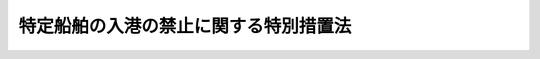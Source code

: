 .. _H16HO125:

======================================
特定船舶の入港の禁止に関する特別措置法
======================================

.. raw:: html
    
    
    <b>特定船舶の入港の禁止に関する特別措置法<br>
    （平成十六年六月十八日法律第百二十五号）</b><br><br><p>
    </p><div class="arttitle"><a name="1000000000000000000000000000000000000000000000000100000000000000000000000000000">（趣旨）</a>
    </div><div class="item"><b>第一条</b>
    <a name="1000000000000000000000000000000000000000000000000100000000001000000000000000000"></a>
    　この法律は、近年における我が国を取り巻く国際情勢にかんがみ、我が国の平和及び安全を維持するため、特定船舶の入港を禁止する措置について定めるものとする。
    </div>
    
    <p>
    </p><div class="arttitle"><a name="1000000000000000000000000000000000000000000000000200000000000000000000000000000">（定義）</a>
    </div><div class="item"><b>第二条</b>
    <a name="1000000000000000000000000000000000000000000000000200000000001000000000000000000"></a>
    　この法律において「外国」とは、本邦以外の地域をいう。
    </div>
    <div class="item"><b><a name="1000000000000000000000000000000000000000000000000200000000002000000000000000000">２</a>
    </b>
    　この法律において「特定船舶」とは、次に掲げる船舶のうち次条第一項の閣議決定で定めるものをいう。
    <div class="number"><b><a name="1000000000000000000000000000000000000000000000000200000000002000000001000000000">一</a>
    </b>
    　次条第一項の閣議決定で定める特定の外国（以下「特定の外国」という。）の国籍を有する船舶
    </div>
    <div class="number"><b><a name="1000000000000000000000000000000000000000000000000200000000002000000002000000000">二</a>
    </b>
    　次条第一項の閣議決定で定める入港が禁止される期間（以下「入港禁止の期間」という。）のうち当該閣議決定で定める日以後の期間に特定の外国の港に寄港した船舶（前号に掲げるものを除く。）
    </div>
    <div class="number"><b><a name="1000000000000000000000000000000000000000000000000200000000002000000003000000000">三</a>
    </b>
    　前二号に掲げるもののほか、特定の外国と前二号の関係に類する特定の関係を有する船舶
    </div>
    </div>
    
    <p>
    </p><div class="arttitle"><a name="1000000000000000000000000000000000000000000000000300000000000000000000000000000">（入港禁止の決定）</a>
    </div><div class="item"><b>第三条</b>
    <a name="1000000000000000000000000000000000000000000000000300000000001000000000000000000"></a>
    　我が国の平和及び安全の維持のため特に必要があると認めるときは、閣議において、期間を定めて、特定船舶について、本邦の港への入港を禁止することを決定することができる。
    </div>
    <div class="item"><b><a name="1000000000000000000000000000000000000000000000000300000000002000000000000000000">２</a>
    </b>
    　前項の閣議決定においては、次に掲げる事項を定めなければならない。
    <div class="number"><b><a name="1000000000000000000000000000000000000000000000000300000000002000000001000000000">一</a>
    </b>
    　入港禁止の理由
    </div>
    <div class="number"><b><a name="1000000000000000000000000000000000000000000000000300000000002000000002000000000">二</a>
    </b>
    　特定の外国
    </div>
    <div class="number"><b><a name="1000000000000000000000000000000000000000000000000300000000002000000003000000000">三</a>
    </b>
    　特定船舶
    </div>
    <div class="number"><b><a name="1000000000000000000000000000000000000000000000000300000000002000000004000000000">四</a>
    </b>
    　入港禁止の期間
    </div>
    <div class="number"><b><a name="1000000000000000000000000000000000000000000000000300000000002000000005000000000">五</a>
    </b>
    　前条第二項第二号の船舶を特定船舶とする場合にあっては、同号に規定する日
    </div>
    <div class="number"><b><a name="1000000000000000000000000000000000000000000000000300000000002000000006000000000">六</a>
    </b>
    　第六条第一項の規定により特定船舶を出港させなければならない期日
    </div>
    <div class="number"><b><a name="1000000000000000000000000000000000000000000000000300000000002000000007000000000">七</a>
    </b>
    　その他入港禁止の実施に関し必要な事項
    </div>
    </div>
    <div class="item"><b><a name="1000000000000000000000000000000000000000000000000300000000003000000000000000000">３</a>
    </b>
    　第一項の閣議決定後、前項各号に掲げる事項の変更（当該閣議決定に基づく入港禁止の一部の実施の終了を内容とする変更を除く。）の必要が生じたときは、閣議において、当該閣議決定の変更を決定することができる。
    </div>
    
    <p>
    </p><div class="arttitle"><a name="1000000000000000000000000000000000000000000000000400000000000000000000000000000">（告示）</a>
    </div><div class="item"><b>第四条</b>
    <a name="1000000000000000000000000000000000000000000000000400000000001000000000000000000"></a>
    　内閣総理大臣は、前条第一項又は第三項の閣議決定があったときは、直ちに、その内容を告示しなければならない。
    </div>
    
    <p>
    </p><div class="arttitle"><a name="1000000000000000000000000000000000000000000000000500000000000000000000000000000">（国会の承認）</a>
    </div><div class="item"><b>第五条</b>
    <a name="1000000000000000000000000000000000000000000000000500000000001000000000000000000"></a>
    　政府は、前条の規定による告示があったときは、当該告示の日から二十日以内に国会に付議して、第三条第一項又は第三項の閣議決定に基づく入港禁止の実施につき国会の承認を求めなければならない。ただし、国会が閉会中の場合又は衆議院が解散されている場合には、その後最初に召集される国会において、速やかに、その承認を求めなければならない。
    </div>
    <div class="item"><b><a name="1000000000000000000000000000000000000000000000000500000000002000000000000000000">２</a>
    </b>
    　政府は、前項の場合において不承認の議決があったときは、速やかに、当該議決に係る入港禁止の実施を終了させなければならない。この場合においては、内閣総理大臣は、直ちに、その旨を告示しなければならない。
    </div>
    
    <p>
    </p><div class="arttitle"><a name="1000000000000000000000000000000000000000000000000600000000000000000000000000000">（入港禁止の実施）</a>
    </div><div class="item"><b>第六条</b>
    <a name="1000000000000000000000000000000000000000000000000600000000001000000000000000000"></a>
    　第三条第一項又は第三項の閣議決定があったときは、当該閣議決定で定める特定船舶の船長（船長がその職務を行うことができない場合においては、船長に代わってその職務を行う者。以下同じ。）は、当該特定船舶に係る入港禁止の期間において、当該特定船舶を本邦の港に入港させてはならず、また、当該入港禁止の期間が開始された際現に当該閣議決定で定める特定船舶が本邦の港に入港している場合においては、当該特定船舶の船長は、当該閣議決定で定める期日までに、当該特定船舶を本邦の港から出港させなければならない。ただし、遭難又は人道上の配慮をする必要があることその他のやむを得ない特別の事情がある場合は、この限りでない。
    </div>
    <div class="item"><b><a name="1000000000000000000000000000000000000000000000000600000000002000000000000000000">２</a>
    </b>
    　前項の特別の事情は、閣議において、決定する。この場合においては、内閣総理大臣は、直ちに、その内容を告示しなければならない。
    </div>
    
    <p>
    </p><div class="arttitle"><a name="1000000000000000000000000000000000000000000000000700000000000000000000000000000">（入港禁止の終了）</a>
    </div><div class="item"><b>第七条</b>
    <a name="1000000000000000000000000000000000000000000000000700000000001000000000000000000"></a>
    　第三条第一項又は第三項の閣議決定後、当該閣議決定に基づく入港禁止の全部若しくは一部を実施する必要がなくなったと認めるとき又は国会が当該閣議決定に基づく入港禁止の全部若しくは一部の実施を終了すべきことを議決したときは、速やかに、閣議において、当該入港禁止の全部又は一部の実施を終了することを決定しなければならない。この場合においては、内閣総理大臣は、直ちに、その旨を告示しなければならない。
    </div>
    
    <p>
    </p><div class="arttitle"><a name="1000000000000000000000000000000000000000000000000800000000000000000000000000000">（国際約束の誠実な履行）</a>
    </div><div class="item"><b>第八条</b>
    <a name="1000000000000000000000000000000000000000000000000800000000001000000000000000000"></a>
    　この法律の施行に当たっては、我が国が締結した条約その他の国際約束の誠実な履行を妨げることがないよう留意しなければならない。
    </div>
    
    <p>
    </p><div class="arttitle"><a name="1000000000000000000000000000000000000000000000000900000000000000000000000000000">（罰則）</a>
    </div><div class="item"><b>第九条</b>
    <a name="1000000000000000000000000000000000000000000000000900000000001000000000000000000"></a>
    　第六条第一項の規定に違反した船長は、三年以下の懲役若しくは三百万円以下の罰金に処し、又はこれを併科する。
    </div>
    
    
    <br><a name="5000000000000000000000000000000000000000000000000000000000000000000000000000000"></a>
    　　　<a name="5000000001000000000000000000000000000000000000000000000000000000000000000000000"><b>附　則</b></a>
    <br><p></p><div class="item"><b>１</b>
    　この法律は、公布の日から起算して十日を経過した日から施行する。
    </div>
    <div class="item"><b>２</b>
    　国は、この法律の施行の状況、我が国を取り巻く国際情勢等にかんがみ、必要があると認めるときはこの法律の規定について検討を加え、その結果に基づいて廃止を含め必要な措置を講ずるものとする。
    </div>
    
    <br><br>